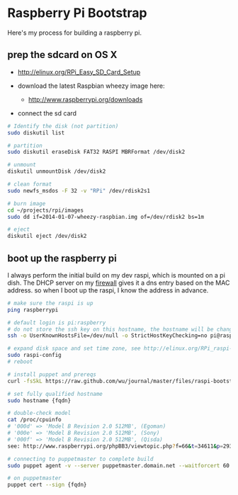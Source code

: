 * Raspberry Pi Bootstrap
  :PROPERTIES:
  :ID:       CE4629E1-9126-4F41-9151-FD05247547E0
  :END:

Here's my process for building a raspberry pi.

** prep the sdcard on OS X
   :PROPERTIES:
   :ID:       ED98D2BA-F0B7-460C-82BB-06F8EEED8ADB
   :END:

  - http://elinux.org/RPi_Easy_SD_Card_Setup

  - download the latest Raspbian wheezy image here:
    - http://www.raspberrypi.org/downloads

  - connect the sd card

#+begin_src sh
  # Identify the disk (not partition)
  sudo diskutil list

  # partition
  sudo diskutil eraseDisk FAT32 RASPI MBRFormat /dev/disk2

  # unmount
  diskutil unmountDisk /dev/disk2

  # clean format
  sudo newfs_msdos -F 32 -v "RPi" /dev/rdisk2s1

  # burn image
  cd ~/projects/rpi/images
  sudo dd if=2014-01-07-wheezy-raspbian.img of=/dev/rdisk2 bs=1m

  # eject
  diskutil eject /dev/disk2

#+end_src


** boot up the raspberry pi
   :PROPERTIES:
   :ID:       9A2A4000-93A2-4EF3-AF18-9114E609C1EA
   :END:

I always perform the initial build on my dev raspi, which is mounted
on a pi dish.  The DHCP server on my [[https://github.com/wu/journal/blob/master/2014.01.18.highly-available.broadband.org][firewall]] gives it a dns entry
based on the MAC address.  so when I boot up the raspi, I know the
address in advance.


#+begin_src sh
  # make sure the raspi is up
  ping raspberrypi

  # default login is pi:raspberry
  # do not store the ssh key on this hostname, the hostname will be changed in just a minute
  ssh -o UserKnownHostsFile=/dev/null -o StrictHostKeyChecking=no pi@raspberrypi

  # expand disk space and set time zone, see http://elinux.org/RPi_raspi-config
  sudo raspi-config
  # reboot

  # install puppet and prereqs
  curl -fsSkL https://raw.github.com/wu/journal/master/files/raspi-bootstrap.sh | sh -s

  # set fully qualified hostname
  sudo hostname {fqdn}

  # double-check model
  cat /proc/cpuinfo
  # '000d' => 'Model B Revision 2.0 512MB', (Egoman)
  # '000e' => 'Model B Revision 2.0 512MB', (Sony)
  # '000f' => 'Model B Revision 2.0 512MB', (Qisda)
  see: http://www.raspberrypi.org/phpBB3/viewtopic.php?f=66&t=34611&p=293472&hilit=cpuinfo#p293472

  # connecting to puppetmaster to complete build
  sudo puppet agent -v --server puppetmaster.domain.net --waitforcert 60 --test

  # on puppetmaster
  puppet cert --sign {fqdn}

#+end_src
